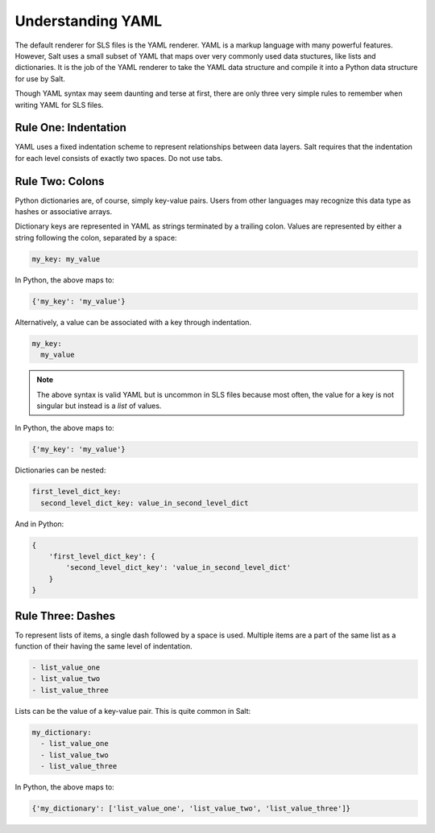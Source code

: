 Understanding YAML
==================

The default renderer for SLS files is the YAML renderer. YAML is a
markup language with many powerful features. However, Salt uses
a small subset of YAML that maps over very commonly used data stuctures,
like lists and dictionaries. It is the job of the YAML renderer to take
the YAML data structure and compile it into a Python data structure for
use by Salt.

Though YAML syntax may seem daunting and terse at first, there are only
three very simple rules to remember when writing YAML for SLS files.

Rule One: Indentation
---------------------

YAML uses a fixed indentation scheme to represent relationships between
data layers. Salt requires that the indentation for each level consists
of exactly two spaces. Do not use tabs.


Rule Two: Colons
----------------

Python dictionaries are, of course, simply key-value pairs. Users from other
languages may recognize this data type as hashes or associative arrays.

Dictionary keys are represented in YAML as strings terminated by a trailing
colon. Values are represented by either a string following the colon,
separated by a space:

.. code-block:: yaml

    my_key: my_value

In Python, the above maps to:

.. code-block:: python

    {'my_key': 'my_value'}

Alternatively, a value can be associated with a key through indentation.

.. code-block:: yaml

    my_key:
      my_value

.. note::

    The above syntax is valid YAML but is uncommon in SLS files because most often,
    the value for a key is not singular but instead is a *list* of values.

In Python, the above maps to:

.. code-block:: python

    {'my_key': 'my_value'}

Dictionaries can be nested:

.. code-block:: yaml

    first_level_dict_key:
      second_level_dict_key: value_in_second_level_dict

And in Python:

.. code-block:: python

    {
        'first_level_dict_key': {
            'second_level_dict_key': 'value_in_second_level_dict'
        }
    }

Rule Three: Dashes
-------------------

To represent lists of items, a single dash followed by a space is used. Multiple
items are a part of the same list as a function of their having the same level of indentation.

.. code-block:: yaml

    - list_value_one
    - list_value_two
    - list_value_three

Lists can be the value of a key-value pair. This is quite common in Salt:

.. code-block:: yaml

    my_dictionary:
      - list_value_one
      - list_value_two
      - list_value_three

In Python, the above maps to:

.. code-block:: python

    {'my_dictionary': ['list_value_one', 'list_value_two', 'list_value_three']}
